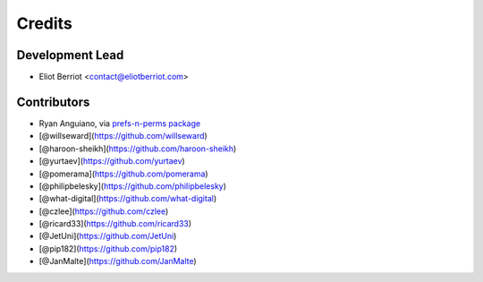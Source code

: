 =======
Credits
=======

Development Lead
----------------

* Eliot Berriot <contact@eliotberriot.com>

Contributors
------------

* Ryan Anguiano, via `prefs-n-perms package <https://github.com/revpoint/prefs-n-perms>`_
* [@willseward](https://github.com/willseward)
* [@haroon-sheikh](https://github.com/haroon-sheikh)
* [@yurtaev](https://github.com/yurtaev)
* [@pomerama](https://github.com/pomerama)
* [@philipbelesky](https://github.com/philipbelesky)
* [@what-digital](https://github.com/what-digital)
* [@czlee](https://github.com/czlee)
* [@ricard33](https://github.com/ricard33)
* [@JetUni](https://github.com/JetUni)
* [@pip182](https://github.com/pip182)
* [@JanMalte](https://github.com/JanMalte)
